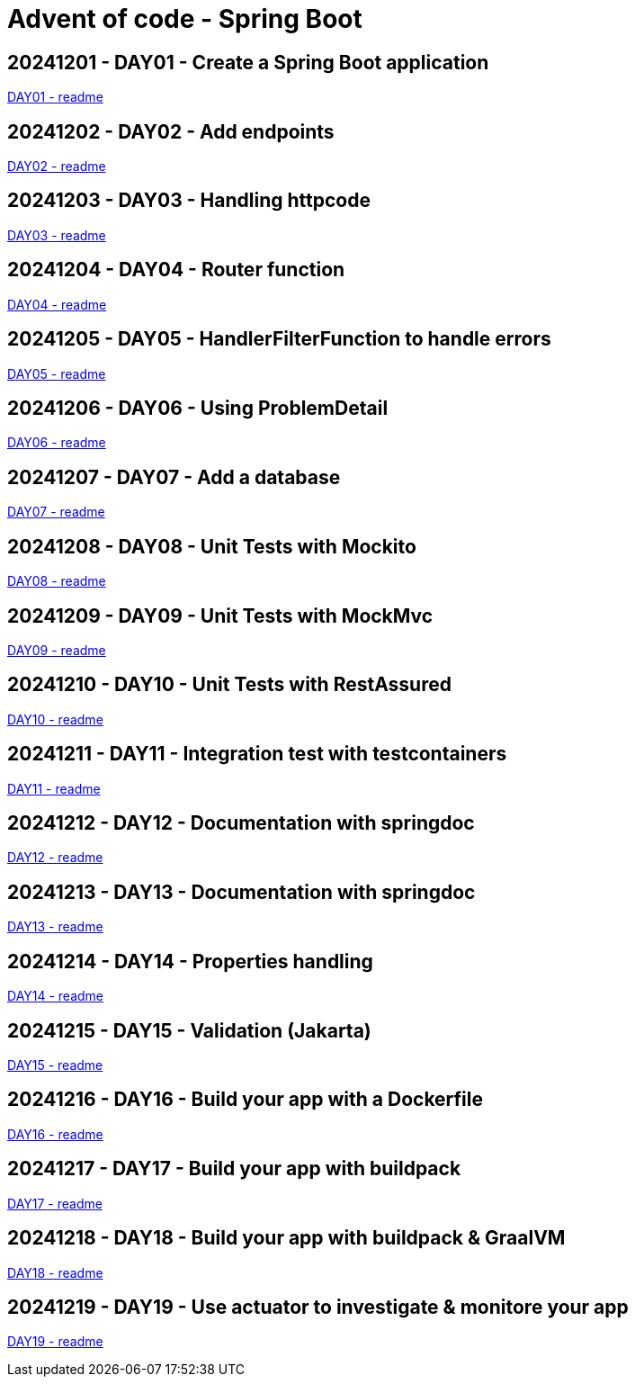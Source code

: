 = Advent of code - Spring Boot

== 20241201 - DAY01 - Create a Spring Boot application

link:./20241201/readme.asciidoc[DAY01 - readme]

== 20241202 - DAY02 - Add endpoints

link:./20241202/readme.asciidoc[DAY02 - readme]

== 20241203 - DAY03 - Handling httpcode

link:./20241203/readme.asciidoc[DAY03 - readme]

== 20241204 - DAY04 - Router function

link:./20241204/readme.asciidoc[DAY04 - readme]

== 20241205 - DAY05 - HandlerFilterFunction to handle errors

link:./20241205/readme.asciidoc[DAY05 - readme]

== 20241206 - DAY06 - Using ProblemDetail

link:./20241206/readme.asciidoc[DAY06 - readme]

== 20241207 - DAY07 - Add a database

link:./20241207/readme.asciidoc[DAY07 - readme]

== 20241208 - DAY08 - Unit Tests with Mockito

link:./20241208/readme.asciidoc[DAY08 - readme]

== 20241209 - DAY09 - Unit Tests with MockMvc

link:./20241209/readme.asciidoc[DAY09 - readme]

== 20241210 - DAY10 - Unit Tests with RestAssured

link:./20241210/readme.asciidoc[DAY10 - readme]

== 20241211 - DAY11 - Integration test with testcontainers

link:./20241211/readme.asciidoc[DAY11 - readme]

== 20241212 - DAY12 - Documentation with springdoc

link:./20241212/readme.asciidoc[DAY12 - readme]

== 20241213 - DAY13 - Documentation with springdoc

link:./20241213/readme.asciidoc[DAY13 - readme]

== 20241214 - DAY14 - Properties handling

link:./20241214/readme.asciidoc[DAY14 - readme]

== 20241215 - DAY15 - Validation (Jakarta)

link:./20241215/readme.asciidoc[DAY15 - readme]

== 20241216 - DAY16 - Build your app with a Dockerfile

link:./20241216/readme.asciidoc[DAY16 - readme]

== 20241217 - DAY17 - Build your app with buildpack

link:./20241217/readme.asciidoc[DAY17 - readme]

== 20241218 - DAY18 - Build your app with buildpack & GraalVM

link:./20241218/readme.asciidoc[DAY18 - readme]

== 20241219 - DAY19 - Use actuator to investigate & monitore your app

link:./20241219/readme.asciidoc[DAY19 - readme]